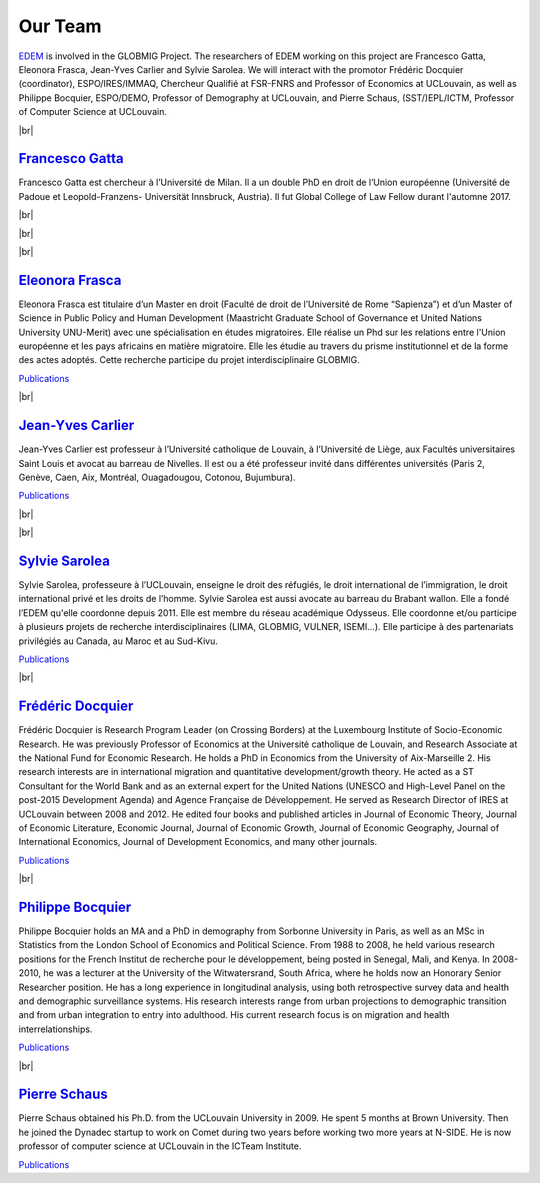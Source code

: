.. _team-reference:

Our Team
++++++++++

`EDEM <https://uclouvain.be/fr/instituts-recherche/juri/cedie/edem.html>`_ is involved in the GLOBMIG Project. The researchers of EDEM working on this project are Francesco Gatta, Eleonora Frasca, Jean-Yves Carlier and Sylvie Sarolea. 
We will interact with the promotor Frédéric Docquier (coordinator), ESPO/IRES/IMMAQ, Chercheur Qualifié at FSR-FNRS and Professor of Economics at UCLouvain, 
as well as Philippe Bocquier, ESPO/DEMO, Professor of Demography at UCLouvain, and Pierre Schaus, (SST/)EPL/ICTM, Professor of Computer Science at UCLouvain. 

.. |br| raw:: html

   <br />


|br|

.. image:: _static/gatta.jpg
    :width: 200
    :alt: Francesco Gatta
    :align: left

`Francesco Gatta <https://uclouvain.be/fr/repertoires/francesco.gatta>`_
---------------------------------------------------------------------------

Francesco Gatta est chercheur à l’Université de Milan. Il a un double PhD en droit de l’Union européenne (Université de Padoue et Leopold-Franzens- Universität Innsbruck, Austria). 
Il fut Global College of Law Fellow durant l'automne 2017.

|br|

|br|

|br|

.. image:: _static/EFrasca.jpg
    :width: 200
    :alt: Eleonora Frasca
    :align: right

`Eleonora Frasca <https://uclouvain.be/fr/repertoires/eleonora.frasca>`_
---------------------------------------------------------------------------

Eleonora Frasca est titulaire d’un Master en droit (Faculté de droit de l’Université de Rome “Sapienza”) et d’un Master of Science in Public Policy and Human Development 
(Maastricht Graduate School of Governance et United Nations University UNU-Merit) avec une spécialisation en études migratoires. 
Elle réalise un Phd sur les relations entre l'Union européenne et les pays africains en matière migratoire. 
Elle les étudie au travers du prisme institutionnel et de la forme des actes adoptés. Cette recherche participe du projet interdisciplinaire GLOBMIG.

`Publications <https://dial.uclouvain.be/pr/boreal/fr/search/site/Gatta?f%5B0%5D=sm_creator%3AFrasca%2C%20Eleonora>`_

|br|

.. image:: _static/carlier_0.jpg
    :width: 200
    :alt: Jean-Yves Carlier
    :align: left

`Jean-Yves Carlier <https://uclouvain.be/fr/repertoires/jean-yves.carlier>`_
----------------------------------------------------------------------------------

Jean-Yves Carlier est professeur à l’Université catholique de Louvain, à l’Université de Liège, aux Facultés universitaires Saint Louis et avocat au barreau de Nivelles. 
Il est ou a été professeur invité dans différentes universités (Paris 2, Genève, Caen, Aix, Montréal, Ouagadougou, Cotonou, Bujumbura).

`Publications <https://dial.uclouvain.be/pr/boreal/fr/search/site/Carlier?f%5B0%5D=sm_creator%3ACarlier%2C%20Jean-Yves>`_

|br|

|br|


.. image:: _static/Sarolea.png
    :width: 200
    :alt: Sylvie Sarolea
    :align: right

`Sylvie Sarolea <https://uclouvain.be/fr/repertoires/sylvie.sarolea>`_
----------------------------------------------------------------------------------

Sylvie Sarolea, professeure à l’UCLouvain, enseigne le droit des réfugiés, le droit international de l’immigration, le droit international privé et les droits de l’homme. 
Sylvie Sarolea est aussi avocate au barreau du Brabant wallon. Elle a fondé l’EDEM qu'elle coordonne depuis 2011. Elle est membre du réseau académique Odysseus. 
Elle coordonne et/ou participe à plusieurs projets de recherche interdisciplinaires (LIMA, GLOBMIG, VULNER, ISEMI…). 
Elle participe à des partenariats privilégiés au Canada, au Maroc et au Sud-Kivu.

`Publications <https://dial.uclouvain.be/pr/boreal/search/site/sarolea?f%5B0%5D=sm_creator%3ASarolea%2C%20Sylvie&solrsort=ss_date%20desc>`_

|br|


.. image:: _static/docquier.jpg
    :width: 200
    :alt: Frédéric Docquier
    :align: left

`Frédéric Docquier <https://liser.elsevierpure.com/fr/persons/fr%C3%A9d%C3%A9ric-docquier>`_
--------------------------------------------------------------------------------------------------

Frédéric Docquier is Research Program Leader (on Crossing Borders) at the Luxembourg Institute of Socio-Economic Research. 
He was previously Professor of Economics at the Université catholique de Louvain, and Research Associate at the National Fund for Economic Research. 
He holds a PhD in Economics from the University of Aix-Marseille 2. His research interests are in international migration and quantitative development/growth theory. 
He acted as a ST Consultant for the World Bank and as an external expert for the United Nations (UNESCO and High-Level Panel on the post-2015 Development Agenda) and Agence Française de Développement. 
He served as Research Director of IRES at UCLouvain between 2008 and 2012. 
He edited four books and published articles in Journal of Economic Theory, Journal of Economic Literature, Economic Journal, 
Journal of Economic Growth, Journal of Economic Geography, Journal of International Economics, Journal of Development Economics, and many other journals.

`Publications <https://dial.uclouvain.be/pr/boreal/fr/search/site/Docquier?f%5B0%5D=sm_creator%3ADocquier%2C%20Fr%C3%A9d%C3%A9ric>`_

|br|


.. image:: _static/bocquier.jpg
    :width: 200
    :alt: Philippe Bocquier
    :align: right


`Philippe Bocquier <https://uclouvain.be/fr/repertoires/philippe.bocquier>`_
----------------------------------------------------------------------------------

Philippe Bocquier holds an MA and a PhD in demography from Sorbonne University in Paris, as well as an MSc in Statistics from the London School of Economics and Political Science. 
From 1988 to 2008, he held various research positions for the French Institut de recherche pour le développement, being posted in Senegal, Mali, and Kenya. 
In 2008-2010, he was a lecturer at the University of the Witwatersrand, South Africa, where he holds now an Honorary Senior Researcher position. 
He has a long experience in longitudinal analysis, using both retrospective survey data and health and demographic surveillance systems. 
His research interests range from urban projections to demographic transition and from urban integration to entry into adulthood. 
His current research focus is on migration and health interrelationships.

`Publications <https://dial.uclouvain.be/pr/boreal/fr/search/site/bocquier?f%5B0%5D=sm_creator%3ABocquier%2C%20Philippe>`_

|br|


.. image:: _static/schaus.jpg
    :width: 200
    :alt: Pierre Schaus
    :align: left

`Pierre Schaus <https://uclouvain.be/fr/repertoires/pierre.schaus>`_
----------------------------------------------------------------------------------

Pierre Schaus obtained his Ph.D. from the UCLouvain University in 2009. He spent 5 months at Brown University. 
Then he joined the Dynadec startup to work on Comet during two years before working two more years at N-SIDE. He is now professor of computer science at UCLouvain in the ICTeam Institute.

`Publications <https://dial.uclouvain.be/pr/boreal/fr/search/site/Schaus?f%5B0%5D=sm_creator%3ASchaus%2C%20Pierre>`_